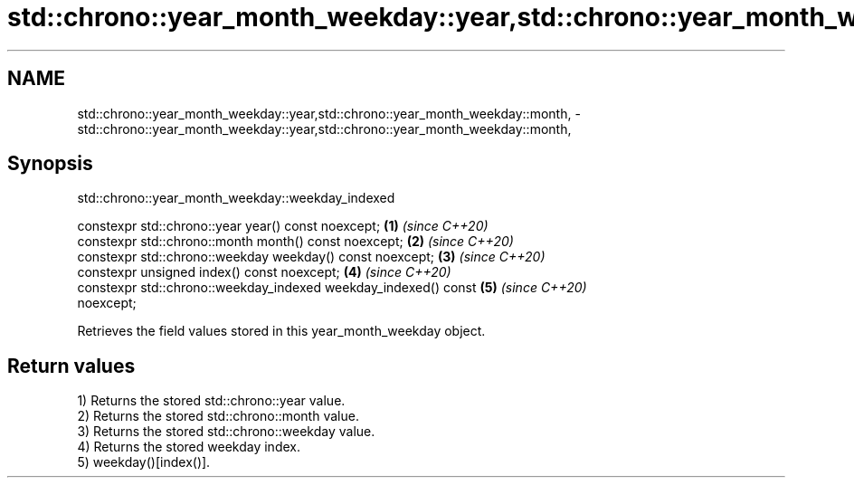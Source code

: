 .TH std::chrono::year_month_weekday::year,std::chrono::year_month_weekday::month, 3 "2019.03.28" "http://cppreference.com" "C++ Standard Libary"
.SH NAME
std::chrono::year_month_weekday::year,std::chrono::year_month_weekday::month, \- std::chrono::year_month_weekday::year,std::chrono::year_month_weekday::month,

.SH Synopsis
                     std::chrono::year_month_weekday::weekday_indexed

   constexpr std::chrono::year year() const noexcept;                 \fB(1)\fP \fI(since C++20)\fP
   constexpr std::chrono::month month() const noexcept;               \fB(2)\fP \fI(since C++20)\fP
   constexpr std::chrono::weekday weekday() const noexcept;           \fB(3)\fP \fI(since C++20)\fP
   constexpr unsigned index() const noexcept;                         \fB(4)\fP \fI(since C++20)\fP
   constexpr std::chrono::weekday_indexed weekday_indexed() const     \fB(5)\fP \fI(since C++20)\fP
   noexcept;

   Retrieves the field values stored in this year_month_weekday object.

.SH Return values

   1) Returns the stored std::chrono::year value.
   2) Returns the stored std::chrono::month value.
   3) Returns the stored std::chrono::weekday value.
   4) Returns the stored weekday index.
   5) weekday()[index()].
